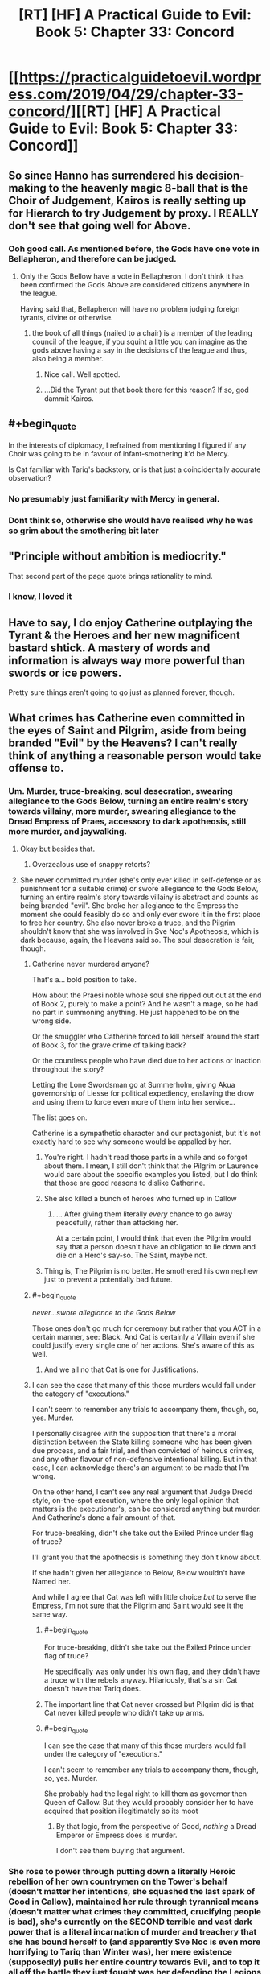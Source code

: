 #+TITLE: [RT] [HF] A Practical Guide to Evil: Book 5: Chapter 33: Concord

* [[https://practicalguidetoevil.wordpress.com/2019/04/29/chapter-33-concord/][[RT] [HF] A Practical Guide to Evil: Book 5: Chapter 33: Concord]]
:PROPERTIES:
:Author: Zayits
:Score: 67
:DateUnix: 1556510455.0
:END:

** So since Hanno has surrendered his decision-making to the heavenly magic 8-ball that is the Choir of Judgement, Kairos is really setting up for Hierarch to try Judgement by proxy. I REALLY don't see that going well for Above.
:PROPERTIES:
:Author: Don_Alverzo
:Score: 38
:DateUnix: 1556515869.0
:END:

*** Ooh good call. As mentioned before, the Gods have one vote in Bellapheron, and therefore can be judged.
:PROPERTIES:
:Author: Mbnewman19
:Score: 24
:DateUnix: 1556518639.0
:END:

**** Only the Gods Bellow have a vote in Bellapheron. I don't think it has been confirmed the Gods Above are considered citizens anywhere in the league.

Having said that, Bellapheron will have no problem judging foreign tyrants, divine or otherwise.
:PROPERTIES:
:Author: GlimmervoidG
:Score: 19
:DateUnix: 1556531110.0
:END:

***** the book of all things (nailed to a chair) is a member of the leading council of the league, if you squint a little you can imagine as the gods above having a say in the decisions of the league and thus, also being a member.
:PROPERTIES:
:Author: panchoadrenalina
:Score: 15
:DateUnix: 1556558264.0
:END:

****** Nice call. Well spotted.
:PROPERTIES:
:Author: Mbnewman19
:Score: 2
:DateUnix: 1556592326.0
:END:


****** ...Did the Tyrant put that book there for this reason? If so, god dammit Kairos.
:PROPERTIES:
:Author: Allian42
:Score: 2
:DateUnix: 1556634439.0
:END:


** #+begin_quote
  In the interests of diplomacy, I refrained from mentioning I figured if any Choir was going to be in favour of infant-smothering it'd be Mercy.
#+end_quote

Is Cat familiar with Tariq's backstory, or is that just a coincidentally accurate observation?
:PROPERTIES:
:Author: Nimelennar
:Score: 27
:DateUnix: 1556512830.0
:END:

*** No presumably just familiarity with Mercy in general.
:PROPERTIES:
:Author: ATRDCI
:Score: 29
:DateUnix: 1556513185.0
:END:


*** Dont think so, otherwise she would have realised why he was so grim about the smothering bit later
:PROPERTIES:
:Score: 1
:DateUnix: 1556734245.0
:END:


** "Principle without ambition is mediocrity."

That second part of the page quote brings rationality to mind.
:PROPERTIES:
:Author: thebishop8
:Score: 23
:DateUnix: 1556511658.0
:END:

*** I know, I loved it
:PROPERTIES:
:Author: tantalum73
:Score: 4
:DateUnix: 1556519872.0
:END:


** Have to say, I do enjoy Catherine outplaying the Tyrant & the Heroes and her new magnificent bastard shtick. A mastery of words and information is always way more powerful than swords or ice powers.

Pretty sure things aren't going to go just as planned forever, though.
:PROPERTIES:
:Author: Rice_22
:Score: 17
:DateUnix: 1556514270.0
:END:


** What crimes has Catherine even committed in the eyes of Saint and Pilgrim, aside from being branded "Evil" by the Heavens? I can't really think of anything a reasonable person would take offense to.
:PROPERTIES:
:Author: Arganthonius
:Score: 9
:DateUnix: 1556512499.0
:END:

*** Um. Murder, truce-breaking, soul desecration, swearing allegiance to the Gods Below, turning an entire realm's story towards villainy, more murder, swearing allegiance to the Dread Empress of Praes, accessory to dark apotheosis, still more murder, and jaywalking.
:PROPERTIES:
:Author: Nimelennar
:Score: 53
:DateUnix: 1556513231.0
:END:

**** Okay but besides that.
:PROPERTIES:
:Author: Trezzie
:Score: 24
:DateUnix: 1556519001.0
:END:

***** Overzealous use of snappy retorts?
:PROPERTIES:
:Author: Nimelennar
:Score: 19
:DateUnix: 1556541032.0
:END:


**** She never committed murder (she's only ever killed in self-defense or as punishment for a suitable crime) or swore allegiance to the Gods Below, turning an entire realm's story towards villainy is abstract and counts as being branded "evil". She broke her allegiance to the Empress the moment she could feasibly do so and only ever swore it in the first place to free her country. She also never broke a truce, and the Pilgrim shouldn't know that she was involved in Sve Noc's Apotheosis, which is dark because, again, the Heavens said so. The soul desecration is fair, though.
:PROPERTIES:
:Author: Arganthonius
:Score: 8
:DateUnix: 1556514564.0
:END:

***** Catherine never murdered anyone?

That's a... bold position to take.

How about the Praesi noble whose soul she ripped out out at the end of Book 2, purely to make a point? And he wasn't a mage, so he had no part in summoning anything. He just happened to be on the wrong side.

Or the smuggler who Catherine forced to kill herself around the start of Book 3, for the grave crime of talking back?

Or the countless people who have died due to her actions or inaction throughout the story?

Letting the Lone Swordsman go at Summerholm, giving Akua governorship of Liesse for political expediency, enslaving the drow and using them to force even more of them into her service...

The list goes on.

Catherine is a sympathetic character and our protagonist, but it's not exactly hard to see why someone would be appalled by her.
:PROPERTIES:
:Author: tavitavarus
:Score: 42
:DateUnix: 1556515870.0
:END:

****** You're right. I hadn't read those parts in a while and so forgot about them. I mean, I still don't think that the Pilgrim or Laurence would care about the specific examples you listed, but I do think that those are good reasons to dislike Catherine.
:PROPERTIES:
:Author: Arganthonius
:Score: 2
:DateUnix: 1556670219.0
:END:


****** She also killed a bunch of heroes who turned up in Callow
:PROPERTIES:
:Score: 1
:DateUnix: 1556734317.0
:END:

******* ... After giving them literally /every/ chance to go away peacefully, rather than attacking her.

At a certain point, I would think that even the Pilgrim would say that a person doesn't have an obligation to lie down and die on a Hero's say-so. The Saint, maybe not.
:PROPERTIES:
:Author: Nimelennar
:Score: 2
:DateUnix: 1556753862.0
:END:


****** Thing is, The Pilgrim is no better. He smothered his own nephew just to prevent a potentially bad future.
:PROPERTIES:
:Author: SkoomaDentist
:Score: 1
:DateUnix: 1556544585.0
:END:


***** #+begin_quote
  /never...swore allegiance to the Gods Below/
#+end_quote

Those ones don't go much for ceremony but rather that you ACT in a certain manner, see: Black. And Cat is certainly a Villain even if she could justify every single one of her actions. She's aware of this as well.
:PROPERTIES:
:Author: Rice_22
:Score: 13
:DateUnix: 1556520403.0
:END:

****** And we all no that Cat is one for Justifications.
:PROPERTIES:
:Author: signspace13
:Score: 4
:DateUnix: 1556528365.0
:END:


***** I can see the case that many of this those murders would fall under the category of "executions."

I can't seem to remember any trials to accompany them, though, so, yes. Murder.

I personally disagree with the supposition that there's a moral distinction between the State killing someone who has been given due process, and a fair trial, and then convicted of heinous crimes, and any other flavour of non-defensive intentional killing. But in that case, I can acknowledge there's an argument to be made that I'm wrong.

On the other hand, I can't see any real argument that Judge Dredd style, on-the-spot execution, where the only legal opinion that matters is the executioner's, can be considered anything but murder. And Catherine's done a fair amount of that.

For truce-breaking, didn't she take out the Exiled Prince under flag of truce?

I'll grant you that the apotheosis is something they don't know about.

If she hadn't given her allegiance to Below, Below wouldn't have Named her.

And while I agree that Cat was left with little choice /but/ to serve the Empress, I'm not sure that the Pilgrim and Saint would see it the same way.
:PROPERTIES:
:Author: Nimelennar
:Score: 3
:DateUnix: 1556540685.0
:END:

****** #+begin_quote
  For truce-breaking, didn't she take out the Exiled Prince under flag of truce?
#+end_quote

He specifically was only under his own flag, and they didn't have a truce with the rebels anyway. Hilariously, that's a sin Cat doesn't have that Tariq does.
:PROPERTIES:
:Author: Ardvarkeating101
:Score: 5
:DateUnix: 1556547562.0
:END:


****** The important line that Cat never crossed but Pilgrim did is that Cat never killed people who didn't take up arms.
:PROPERTIES:
:Author: werafdsaew
:Score: 2
:DateUnix: 1556568415.0
:END:


****** #+begin_quote
  I can see the case that many of this those murders would fall under the category of "executions."

  I can't seem to remember any trials to accompany them, though, so, yes. Murder.
#+end_quote

She probably had the legal right to kill them as governor then Queen of Callow. But they would probably consider her to have acquired that position illegitimately so its moot
:PROPERTIES:
:Score: 1
:DateUnix: 1556734451.0
:END:

******* By that logic, from the perspective of Good, /nothing/ a Dread Emperor or Empress does is murder.

I don't see them buying that argument.
:PROPERTIES:
:Author: Nimelennar
:Score: 2
:DateUnix: 1556748098.0
:END:


*** She rose to power through putting down a literally Heroic rebellion of her own countrymen on the Tower's behalf (doesn't matter her intentions, she squashed the last spark of Good in Callow), maintained her rule through tyrannical means (doesn't matter what crimes they committed, crucifying people is bad), she's currently on the SECOND terrible and vast dark power that is a literal incarnation of murder and treachery that she has bound herself to (and apparently Sve Noc is even more horrifying to Tariq than Winter was), her mere existence (supposedly) pulls her entire country towards Evil, and to top it all off the battle they just fought was her defending the Legions that laid waste to half of Procer. Don't get me wrong, I think the Grand Alliance definitely has a warped view of Cat, but I think some readers are a bit too quick to label it all lies and slander. Cat has truly done some nasty things. Now, whether or not those nasty deeds were justified is another matter entirely, but either way it's perfectly reasonable for people to have serious reservations about the Black Queen.
:PROPERTIES:
:Author: Don_Alverzo
:Score: 23
:DateUnix: 1556515607.0
:END:


*** For Pilgrim, She's the Arch Heretic of the East, her being Evil is important in that she is slowly pulling Callow toward being an Evil nation. The whole Battle of the Camps (including the death of a newbie hero he was mentoring) does exactly make friends. And the whole point of his mid-battle introspection was that he wasn't acting against the Cat that was, but the Eldritch Abomination finished apotheosis Cat that could be.

For Saint, she just reenforced that for her being Evil is not only matters, but to her is the ONLY thing that matters.
:PROPERTIES:
:Author: ATRDCI
:Score: 12
:DateUnix: 1556513114.0
:END:


*** She's a Villain; everything else is details; the Heroes have done worse things.
:PROPERTIES:
:Author: werafdsaew
:Score: 4
:DateUnix: 1556516808.0
:END:

**** Ah yes, I remember that time the Grey Pilgrim crucified everyone of importance who had worked against his interests.
:PROPERTIES:
:Author: Academic_Jellyfish
:Score: 13
:DateUnix: 1556518575.0
:END:

***** Well the Pilgrim plagued an entire city of innocents. I guess that's even worse, since they didn't even do anything to him.
:PROPERTIES:
:Author: Razorhead
:Score: 19
:DateUnix: 1556522332.0
:END:

****** It wasn't even necessary. Black was on a ship on his way out of the Hamlet. He was tired from overusing his aspects. Pilgrim had a cadre of fresh, Heavens-blessed hardened killers at his side and the second best swordswoman on the continent in the Saint of Swords. There's no way Black survives their scrap. So those deaths weren't necessary.
:PROPERTIES:
:Author: BlackKnightG93M
:Score: 9
:DateUnix: 1556534632.0
:END:

******* I'm not sure how much of it Tariq knew. From his PoV in "Queen's gambit: declined" we only know that he figured out Black would force the heroes to expect him in Iserre, concluded that the only way the Legions could keep running around were the ships left in Saudant, and came up with a killing stroke that would work /no matter what Amadeus would do after entering the city/.

He may not have known how many legionaries Black Knight would take with him. He couldn't be sure whether they would just raze the place, quietly steal the boats in the night or subdue the locals. He barely was able to estimate when they would even come, because that would depend on the amount of juice left in Amadeus and his willingness to spend it. All Grey Pilgrim was certain of was that the Black Knight would come to that one town while the rest of his forces "sieged" Iserre, and he figured out a way to capitalize on that certainty.

A plague to ensure that they would die no matter the next step of the plan, even if the ship trick itself was another bait. A ten days incubation period, to account for the timeframe for the legions' arrival and to prevent Amadeus from noticing it. A small town, one where the sickness would have the minimal chance to spread and one the heroes would be actually able to purge afterwards. An ugly solution, sure, but with the information availiable to Tariq it made more sense than, say, charging a Black Knight with unknown tricks up his sleeves.
:PROPERTIES:
:Author: Zayits
:Score: 7
:DateUnix: 1556547825.0
:END:


******* Well they were necessary in the Pilgrim's mentality, for if Black escaped he'd make more victims later. So he sacrificed the people present here to save more people in the future.

Regardless though it was a dick move.
:PROPERTIES:
:Author: Razorhead
:Score: 6
:DateUnix: 1556536648.0
:END:


** #+begin_quote
  “That is not in his nature,” I said. “And fae do not change. It is inevitable. Larat who was once the Prince of Nightfall will rise once more, ruler of a court of dusk, and turn on those that raised him. And when that happens-”

  “- inevitability,” the Grey Pilgrim echoed. “A band of five, like few this world had seen, to smother that infant god in the cradle.”

  The last words had his face going ashen, for some reason. I supposed the scope of what I'd suggested was beginning to sink in.
#+end_quote

Tariq just realized something significant and Cat didn't notice. That'll come back to bite her.
:PROPERTIES:
:Author: imyourfoot
:Score: 19
:DateUnix: 1556514741.0
:END:

*** Huh. I took it as him realizing that that sort of inevitability is the same reason he smothered his nephew.
:PROPERTIES:
:Author: Academic_Jellyfish
:Score: 37
:DateUnix: 1556515355.0
:END:

**** On second thought, I agree with your interpretation.

I'm a bit surprised he would use that expression.
:PROPERTIES:
:Author: imyourfoot
:Score: 17
:DateUnix: 1556515984.0
:END:

***** Freudian-esque slip
:PROPERTIES:
:Author: ProfessorPhi
:Score: 7
:DateUnix: 1556529632.0
:END:


***** #+begin_quote
  I'm a bit surprised he would use that expression.
#+end_quote

He's never been one to shy away from his own culpability. He knows he has done awful things, but believes they were necessary
:PROPERTIES:
:Score: 1
:DateUnix: 1556734649.0
:END:


*** If you recall, earlier on the Peregrine and the Saint were discussing that Fate had 1 last mission for them, a heroic band of 5 people to stop a great evil. Tariq just realized that instead of being heroes one and all, it was going to be this scheme of hers.
:PROPERTIES:
:Author: Mbnewman19
:Score: 29
:DateUnix: 1556518574.0
:END:

**** More so, once they've fulfilled their Role in killing God-Larat they lose that Story weight. Pilgrim meant to use that weight against the Dead King with Hanno and the Witch and the Champion.

Cat just robbed him of that.

And though Creation is littered with grooves that grow deeper with time and repetition, ironically it dislikes repeating a particular instance of the Story. One and done. This is why rule of threes don't repeat between the same Named.
:PROPERTIES:
:Author: BlackKnightG93M
:Score: 11
:DateUnix: 1556534881.0
:END:

***** Not sure where you guys take "one last time" from. For the record, the conversation you're referring to (the end of [[https://practicalguidetoevil.wordpress.com/2018/05/25/interlude-kaleidoscope-ii/][Kaleidoscope II]]) doesn't have anything on the amount of times a party can lead a war - only that it's not yet the time to assemble one and that someone would have to die for Evil to retreat for good.

I don't think the party can assemble only for one mission: both villainious examples we have took part in multiple conflict, and the current one can't be declared over until the Dead King calls back his troops anyway. the narrative weight, so far, was more of a rough measurement of what did it take for a given Named to get to the current stage of their story, rather than some expression of "audience's boredom".
:PROPERTIES:
:Author: Zayits
:Score: 7
:DateUnix: 1556548703.0
:END:

****** Here's the full quote:\\
__

“It is going to be a long war,” Tariq whispered, the weight of the years heavy on his shoulders.

“Longer for us than most,” Laurence replied, barking out a laugh. “We'll be part of the five, old friend. You can be sure of it. I already feel the pull.”

The Pilgrim looked up at mockingly sunny skies. There would be a time, after the war turned here and the Red Flower Vales broke, where the Heavens would assemble their sharpest blade. The ancient forms would be observed. Five heroes, sent into the breach to quell the howling dark. Young Hanno would lead them, for the Seraphim had shaped him to the duty. As for the faces of the others, they could only guess. That charming young Valiant Champion was likely, as she'd followed the White Knight before. And there would have to be a practitioner. The most powerful of these was the Witch of the Woods, should she survive her confrontation with the Warlock. /And the two of us/, the Pilgrim added silently. /Relics of an age already past, dusted off one last time./ There was always a price to pay, to end the rise of Evil. Tariq hoped it was the two of them instead of young lives cut down before their prime.\\
__

"dusted off one last time"\\
"There was always a price to pay"

u/ [[https://www.reddit.com/user/BlackKnightG93M][BlackKnightG93M]] has the right of it, above.
:PROPERTIES:
:Author: Mbnewman19
:Score: 1
:DateUnix: 1556592254.0
:END:


** #+begin_quote
  “And you would beget this through the murder of one in your service,” Tariq said, not bothering to hide his distaste. *“Could accord not be reached instead?”*

  [...]

  *“- inevitability,”* the Grey Pilgrim echoed. “A band of five, like few this world had seen, to *smother* that infant god in the cradle.”

  *The last words had his face going ashen, for some reason.*
#+end_quote

/Radiant Heavens, it's like we're the same person/ - Pilgrim, probably.
:PROPERTIES:
:Author: Academic_Jellyfish
:Score: 16
:DateUnix: 1556517848.0
:END:

*** "...Am I really good? Is she truly evil? Which is the right interpretation?"

--------------

Makes me think the redemption storyline attempt might get flipped on it's head and Grey Pilgrim go evil.
:PROPERTIES:
:Author: Trezzie
:Score: 6
:DateUnix: 1556541595.0
:END:


** I'm really looking forward to Tariq finding out about the Saint dealing Procer that deathblow that Cordelia perceives through the conclave.

If the Tyrant manages to pull off the Pilgrim's death instead of Hanno's or the entire choir of Judgement, which seems like a final sacrifice story for good, that might be the thing that pushes him over the edge and do it willingly - learning about Laurence betraying the one thing he set out to build.
:PROPERTIES:
:Author: notagiantdolphin
:Score: 8
:DateUnix: 1556522646.0
:END:

*** I get the feeling that Saint is going to end up betraying the band. Cat's putting way too much faith into Saint always listening to Pilgrim when we know that Saint, with the Bard's prodding, has already gone behind Pilgrim's back when dealing with Cordelia. Pilgrim wants the Grand Alliance to succeed, while Saint is making it fall apart.

This last compromise with Catherine will probably push Saint over the edge and she'll turn on Pilgrim at the worst moment. The fact that Tyrant will also be there is just a giant red herring and a huge bit of irony.
:PROPERTIES:
:Author: Mountebank
:Score: 3
:DateUnix: 1556554519.0
:END:

**** I think it's more likely that the Saint will waste 0 seconds before coming after Cat once Larat is dead.
:PROPERTIES:
:Author: werafdsaew
:Score: 3
:DateUnix: 1556568115.0
:END:


*** Wait, when/what was this that she did?
:PROPERTIES:
:Author: narfanator
:Score: 1
:DateUnix: 1556527305.0
:END:

**** Fatalism III. Cordelia Hasenbach and the Saint have a chat. The Saint lays out that what Cordelia's doing isn't enough, so the Saint set things up as a two front war with political problems to ensure the Principate burned in the aftermath of the crusade and rose as something new on the tide of the story. But not as Procer. It still might go down, given what Cat says elsewhere about the political problems the conclave raises and the hints of instability from the crusade in general. All on the back of 'NO TRUCE WITH THE ENEMY'.

Tariq took the hard path so many times for his vision of one Procer, it'll break his heart when he discovers that his oldest and closest friend has been discreetly fanning the flames. Even if her attempt fails with the breaking of Procer's blaze of glory story.
:PROPERTIES:
:Author: notagiantdolphin
:Score: 7
:DateUnix: 1556528722.0
:END:

***** So just a thought here.

The motley band of Five Heroes who come together to defeat the villain is a strong story. However there is one common fail case. It fails when the motley band of Five Heroes is betrayed by one of their own in the moment of their victory.

Is Saint going to betray everyone at the worst possible moment?
:PROPERTIES:
:Author: GlimmervoidG
:Score: 8
:DateUnix: 1556550083.0
:END:

****** Imagine the Tyrant not being the one to betray, that would be golden.
:PROPERTIES:
:Author: Gr_Cheese
:Score: 7
:DateUnix: 1556559934.0
:END:

******* The Tyrant is Cat's sincere and committed ally. He has said so many times. Haven't you been listening?
:PROPERTIES:
:Author: GlimmervoidG
:Score: 13
:DateUnix: 1556560158.0
:END:


***** It occurs to me that Saint's plan for Procer is a similar plan to that which was offered to Cat by the Hashmallim way back in book 1. A grand victory for Good at the expense of an entire country. Cat refused because Callow would become a "graveyard with an army". If Saint reveals her plan while they are allied like this, Cat might reveal the Hashmallim's offer. This would put the Pilgrim in quite the pickle. Does he side with the hero who is willing to sacrifice a country of people to win a victory for the Greater Good, or the villain who /explicitly shares his primary motive of minimizing suffering/?
:PROPERTIES:
:Author: Bookworm_AF
:Score: 3
:DateUnix: 1556584270.0
:END:


***** 'Tariq took the hard path so many times for his vision of one Procer'--remember that Tariq is of Levant, and though he's been striving for the Grand Alliance, what form Procer itself takes is of lesser importance to him, though I imagine he would have issues with the suffering of innocent lives in the turmoil.
:PROPERTIES:
:Author: MultipartiteMind
:Score: 2
:DateUnix: 1556531480.0
:END:

****** He also discusses Hasenbach being unseated as a bad thing, and not just for the Crusade. He's clearly invested in some level in her and Procer.
:PROPERTIES:
:Author: notagiantdolphin
:Score: 5
:DateUnix: 1556532181.0
:END:


** So, I take it nobody managed to take and spread the recipes of the Salutary Alchemist when he was put down for extorting people with his monopoly?

How do you tell which Names are non-Chosen? Has every Salutary Alchemist been doing the work of Below (in the same sort of way or not, and if in the same way then why didn'r the Chosen have records of what to be on guard against?), or was just this one not a Chosen without being able to switch over for some reason?

(The solution to an operating system monopoly is not 'smash all computers', the solution to a tea monopoly is not 'dump all tea into the sea', the solution to a medicine monopoly is not 'burn all the medicine'... Tariq especially seems alarmingly unruffled by the fate of the medicines' recipes and the Saint's presumed culpability, given the extreme relevance for unnecessary suffering.)

((I also find myself wondering /why/ all those non-Chosen went against their own interests instead of even one being a bit more cowardly/cautious. Compulsion from their Name/Role, from Below, from the Story? Or the inflexibility of each Named being the frozen moment of when they took on that name, Vivienne's Name-loss notwithstanding? What does this say for Cat, who has the power of a Named without a concrete Name? A rare free agent while the other pieces are on tracks..?))
:PROPERTIES:
:Author: MultipartiteMind
:Score: 5
:DateUnix: 1556532146.0
:END:

*** The recipe presumably required someone with an Alchemist Name to make it, just like Akua made sure only someone with the Name Diabolist could properly operate the Liesse Doom Fortress.
:PROPERTIES:
:Author: tavitavarus
:Score: 13
:DateUnix: 1556534355.0
:END:

**** Tell that to Masego
:PROPERTIES:
:Author: Dent7777
:Score: 4
:DateUnix: 1556553388.0
:END:

***** He flew it, but did he open any hellgates with it?
:PROPERTIES:
:Author: Nic_Cage_DM
:Score: 1
:DateUnix: 1556603578.0
:END:


**** Or given how magic seems to work in this universe (balance of sacrifices) it probably needed something unpleasant like the soul of a forsaken child to work
:PROPERTIES:
:Score: 2
:DateUnix: 1556734863.0
:END:

***** “You'd be surprised at the breadth of things that can be powered by the souls of the innocent. Fortresses, swords, my favourite chandelier.”

---Dread Empress Malevolent II
:PROPERTIES:
:Author: tavitavarus
:Score: 2
:DateUnix: 1556819340.0
:END:


*** It sure is funny how the Saint of Swords is so very old and yet in such perfect health, isn't it?

She was willing to kill the King, what makes you think that killing the Alchemist would be past her? People remember the first, and as far as she's concerned, that's probably a good thing. The second's stockpile had to go /somewhere/, after all.
:PROPERTIES:
:Author: RynnisOne
:Score: 3
:DateUnix: 1556541143.0
:END:

**** She's not, though. Her age is explicitly taking its toll on her stamina.
:PROPERTIES:
:Author: Ateddehber
:Score: 13
:DateUnix: 1556549710.0
:END:


**** 'what makes you think that killing the Alchemist would be past her': I don't think I implied I thought that..? *confusion* Rather, my understanding was that she killed them both, without extracting a recipe first.

A good thought, regarding what happened to the stockpile! From her nature, I unfortunately imagine that she destroyed it, but if so I'd like to know Tariq's thoughts on that.

​

Regarding [[https://practicalguidetoevil.wordpress.com/2016/12/21/chapter-49-victory/][age and health of Named]]:

​

[quote]

“I'm your successor,” I finally said.

“You are,” he agreed.

“I've wondered why you have one of those at all,” I said. “The Empress has a theory but I don't think it fits anymore. If it ever did.”

Black rested his chin on the top of his hand, draped over his chair.

“I have been doing this for a very long time,” he said.

“Villains live until they die,” I said.

“Yes,” he said softly. “Until they die. Over the length of my career, I have myself killed twenty-three heroes and heroines. I've orchestrated or otherwise ordered the death of easily thrice that.”

He shrugged indifferently.

“I'll meet someone better, eventually. Or they'll get lucky: it only needs to happen once. It might be today, it might be next month, it might be decades from now -- but they'll get me.”

[/quote]
:PROPERTIES:
:Author: MultipartiteMind
:Score: 1
:DateUnix: 1557175610.0
:END:


** /"So..."/, says Cat, in her slow drawl, /"I'd like the peanut gallery that's been standing here the whole time to realize what */I** have been willing to give up for you. That I was willing to kill off the leader of my own band of evil Fae, to create and then challenge a god and slay--at great risk to me and mine--all so that *you* could have a magical highway and avoid getting turned into the Dead King's minions. When it came down to it, I was *not* the one establishing terms or conditions, merely trying to save all your asses."*

/"You're welcome."/
:PROPERTIES:
:Author: RynnisOne
:Score: 5
:DateUnix: 1556541349.0
:END:


** Assuming that Cat still has a trick to pull... Would Black be a possible candidate for the one? Conveniently, the Rogue Sorceror is carrying his soul (I assume he's keeping it on his person, since hiding it is too dangerous), and it seems like the sort of surprise Cat would pull.

Black effectively ruled Callow for a while, to the extent that Catherine was able to use that to pull the sword out of the stone in Liesse.

It depends a bit on how literal the sacrifice needs to be though; Cat probably wouldn't like to lose Black completely. The wording doesn't specify anyone needs to die, so it could be okay (the fact that Cat let the seven listen in suggests she expects them to live).
:PROPERTIES:
:Author: Ristridin1
:Score: 3
:DateUnix: 1556559070.0
:END:


** [[http://topwebfiction.com/vote.php?for=a-practical-guide-to-evil][Vote for A Practical Guide to Evil on TopWebFiction!]]
:PROPERTIES:
:Author: Zayits
:Score: 1
:DateUnix: 1556510470.0
:END:
